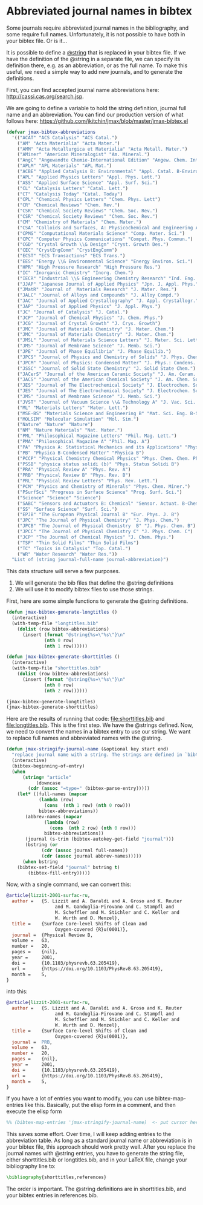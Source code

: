 * Abbreviated journal names in bibtex
  :PROPERTIES:
  :categories: bibtex
  :date:     2014/10/11 17:31:59
  :updated:  2014/10/11 17:31:59
  :END:

Some journals require abbreviated journal names in the bibliography, and some require full names. Unfortunately, it is not possible to have both in your bibtex file. Or is it...

It is possible to define a [[http://www.bibtex.org/Format/][@string]] that is replaced in your bibtex file. If we have the definition of the @string in a separate file, we can specify its definition there, e.g. as an abbreviation, or as the full name. To make this useful, we need a simple way to add new journals, and to generate the definitions.

First, you can find accepted journal name abbreviations here: http://cassi.cas.org/search.jsp.

We are going to define a variable to hold the string definition, journal full name and an abbreviation. You can find our production version of what follows here: https://github.com/jkitchin/jmax/blob/master/jmax-bibtex.el

#+BEGIN_SRC emacs-lisp
(defvar jmax-bibtex-abbreviations
  '(("ACAT" "ACS Catalysis" "ACS Catal.")
    ("AM" "Acta Materialia" "Acta Mater.")
    ("AMM" "Acta Metallurgica et Materialia" "Acta Metall. Mater.")
    ("AMiner" "American Mineralogist" "Am. Mineral.")
    ("AngC" "Angewandte Chemie-International Edition" "Angew. Chem. Int. Edit.")
    ("APLM" "APL Materials" "APL Mat.")
    ("ACBE" "Applied Catalysis B: Environmental" "Appl. Catal. B-Environ.")
    ("APL" "Applied Physics Letters" "Appl. Phys. Lett.")
    ("ASS" "Applied Surface Science" "Appl. Surf. Sci.")
    ("CL" "Catalysis Letters" "Catal. Lett.")
    ("CT" "Catalysis Today" "Catal. Today")
    ("CPL" "Chemical Physics Letters" "Chem. Phys. Lett")
    ("CR" "Chemical Reviews" "Chem. Rev.")
    ("CSR" "Chemical Society Reviews" "Chem. Soc. Rev.")
    ("CSR" "Chemical Society Reviews" "Chem. Soc. Rev.")
    ("CM" "Chemistry of Materials" "Chem. Mater.")
    ("CSA" "Colloids and Surfaces, A: Physicochemical and Engineering Aspects" "Colloids Surf., A")
    ("CPMS" "Computational Materials Science" "Comp. Mater. Sci.")
    ("CPC" "Computer Physics Communications" "Comput. Phys. Commun.")
    ("CGD" "Crystal Growth \\& Design" "Cryst. Growth Des.")
    ("CEC" "CrystEngComm" "CrystEngComm")
    ("ECST" "ECS Transactions" "ECS Trans.")
    ("EES" "Energy \\& Environmental Science" "Energy Environ. Sci.")
    ("HPR" "High Pressure Research" "High Pressure Res.")
    ("IC" "Inorganic Chemistry" "Inorg. Chem.")
    ("IECR" "Industrial \\& Engineering Chemistry Research" "Ind. Eng. Chem. Res.")
    ("JJAP" "Japanese Journal of Applied Physics" "Jpn. J. Appl. Phys.")
    ("JMatR" "Journal of  Materials Research" "J. Mater. Res.")
    ("JALC" "Journal of Alloys and Compounds" "J. Alloy Compd.")
    ("JAC" "Journal of Applied Crystallography" "J. Appl. Crystallogr.")
    ("JAP" "Journal of Applied Physics" "J. Appl. Phys.")
    ("JC" "Journal of Catalysis" "J. Catal.")
    ("JCP" "Journal of Chemical Physics" "J. Chem. Phys.")
    ("JCG" "Journal of Crystal Growth" "J. Crys. Growth")
    ("JMC" "Journal of Materials Chemistry" "J. Mater. Chem.")
    ("JMC" "Journal of Materials Chemistry" "J. Mater. Chem.")
    ("JMSL" "Journal of Materials Science Letters" "J. Mater. Sci. Lett.")
    ("JMS" "Journal of Membrane Science" "J. Memb. Sci.")
    ("JPE" "Journal of Phase Equilibria" "J. Phase Equilib.")
    ("JPCS" "Journal of Physics and Chemistry of Solids" "J. Phys. Chem. Solids")
    ("JPCM" "Journal of Physics: Condensed Matter" "J. Phys.: Condens. Matter")
    ("JSSC" "Journal of Solid State Chemistry" "J. Solid State Chem.")
    ("JACerS" "Journal of the American Ceramic Society" "J. Am. Ceram. Soc.")
    ("JACS" "Journal of the American Chemical Society" "J. Am. Chem. Soc.")
    ("JES" "Journal of The Electrochemical Society" "J. Electrochem. Soc.")
    ("JES" "Journal of The Electrochemical Society" "J. Electrochem. Soc.")
    ("JMS" "Journal of Membrane Science" "J. Memb. Sci.")
    ("JVST" "Journal of Vacuum Science \\& Technology A" "J. Vac. Sci. Technol. A")
    ("ML" "Materials Letters" "Mater. Lett.")
    ("MSE-BS" "Materials Science and Engineering B" "Mat. Sci. Eng. B-Solid")
    ("MOLSIM" "Molecular Simulation" "Mol. Sim.")
    ("Nature" "Nature" "Nature")
    ("NM" "Nature Materials" "Nat. Mater.")
    ("PML" "Philosophical Magazine Letters" "Phil. Mag. Lett.")
    ("PMA" "Philosophical Magazine A" "Phil. Mag. A")
    ("PA" "Physica A: Statistical Mechanics and its Applications" "Physica A")
    ("PB" "Physica B-Condensed Matter" "Physica B")
    ("PCCP" "Physical Chemistry Chemical Physics" "Phys. Chem. Chem. Phys.")
    ("PSSB" "physica status solidi (b)" "Phys. Status Solidi B")
    ("PRA" "Physical Review A" "Phys. Rev. A")
    ("PRB" "Physical Review B" "Phys. Rev. B")
    ("PRL" "Physical Review Letters" "Phys. Rev. Lett.")
    ("PCM" "Physics and Chemistry of Minerals" "Phys. Chem. Miner.")
    ("PSurfSci" "Progress in Surface Science" "Prog. Surf. Sci.")
    ("Science" "Science" "Science")
    ("SABC" "Sensors and Actuators B: Chemical" "Sensor. Actuat. B-Chem.")
    ("SS" "Surface Science" "Surf. Sci.")
    ("EPJB" "The European Physical Journal B" "Eur. Phys. J. B")
    ("JPC" "The Journal of Physical Chemistry" "J. Phys. Chem.")
    ("JPCB" "The Journal of Physical Chemistry  B" "J. Phys. Chem. B")
    ("JPCC" "The Journal of Physical Chemistry C" "J. Phys. Chem. C")
    ("JCP" "The Journal of Chemical Physics" "J. Chem. Phys.")
    ("TSF" "Thin Solid Films" "Thin Solid Films")
    ("TC" "Topics in Catalysis" "Top. Catal.")
    ("WR" "Water Research" "Water Res."))
  "List of (string journal-full-name journal-abbreviation)")
#+END_SRC

#+RESULTS:
: bibtex-abbreviations

This data structure will serve a few purposes.

1. We will generate the bib files that define the @string definitions
2. We will use it to modify bibtex files to use those strings.

First, here are some simple functions to generate the @string definitions.

#+BEGIN_SRC emacs-lisp
(defun jmax-bibtex-generate-longtitles ()
  (interactive)
  (with-temp-file "longtitles.bib"
    (dolist (row bibtex-abbreviations)
      (insert (format "@string{%s=\"%s\"}\n"
		      (nth 0 row)
		      (nth 1 row))))))

(defun jmax-bibtex-generate-shorttitles ()
  (interactive)
  (with-temp-file "shorttitles.bib"
    (dolist (row bibtex-abbreviations)
      (insert (format "@string{%s=\"%s\"}\n"
		      (nth 0 row)
		      (nth 2 row))))))
#+END_SRC

#+RESULTS:
: jmax-bibtex-generate-shorttitles

#+BEGIN_SRC emacs-lisp
(jmax-bibtex-generate-longtitles)
(jmax-bibtex-generate-shorttitles)
#+END_SRC

#+RESULTS:

Here are the results of running that code: file:shorttitles.bib and file:longtitles.bib. This is the first step. We have the @strings defined. Now, we need to convert the names in a bibtex entry to use our string. We want to replace full names and abbreviated names with the @string.

#+BEGIN_SRC emacs-lisp
(defun jmax-stringify-journal-name (&optional key start end)
  "replace journal name with a string. The strings are defined in `bibtex-abbreviations'."
  (interactive)
  (bibtex-beginning-of-entry)
  (when
      (string= "article"
	       (downcase
		(cdr (assoc "=type=" (bibtex-parse-entry)))))
    (let* ((full-names (mapcar
			(lambda (row)
			  (cons  (nth 1 row) (nth 0 row)))
			bibtex-abbreviations))
	   (abbrev-names (mapcar
			  (lambda (row)
			    (cons  (nth 2 row) (nth 0 row)))
			  bibtex-abbreviations))
	   (journal (s-trim (bibtex-autokey-get-field "journal")))
	   (bstring (or
		     (cdr (assoc journal full-names))
		     (cdr (assoc journal abbrev-names)))))
      (when bstring
	(bibtex-set-field "journal" bstring t)
        (bibtex-fill-entry)))))
#+END_SRC

#+RESULTS:
: jmax-stringify-journal-name

Now, with a single command, we can convert this:

#+BEGIN_SRC bibtex
@article{lizzit-2001-surfac-ru,
  author =	 {S. Lizzit and A. Baraldi and A. Groso and K. Reuter
                  and M. Ganduglia-Pirovano and C. Stampfl and
                  M. Scheffler and M. Stichler and C. Keller and
                  W. Wurth and D. Menzel},
  title =	 {Surface Core-level Shifts of Clean and
                  Oxygen-covered {R}u(0001)},
  journal =	 {Physical Review B,
  volume =	 63,
  number =	 20,
  pages =	 {nil},
  year =	 2001,
  doi =		 {10.1103/physrevb.63.205419},
  url =		 {https://doi.org/10.1103/PhysRevB.63.205419},
  month =	 5,
}
#+END_SRC

into this:

#+BEGIN_SRC bibtex
@article{lizzit-2001-surfac-ru,
  author =	 {S. Lizzit and A. Baraldi and A. Groso and K. Reuter
                  and M. Ganduglia-Pirovano and C. Stampfl and
                  M. Scheffler and M. Stichler and C. Keller and
                  W. Wurth and D. Menzel},
  title =	 {Surface Core-level Shifts of Clean and
                  Oxygen-covered {R}u(0001)},
  journal =	 PRB,
  volume =	 63,
  number =	 20,
  pages =	 {nil},
  year =	 2001,
  doi =		 {10.1103/physrevb.63.205419},
  url =		 {https://doi.org/10.1103/PhysRevB.63.205419},
  month =	 5,
}
#+END_SRC

If you have a lot of entries you want to modify, you can use bibtex-map-entries like this. Basically, put the elisp form in a comment, and then execute the elisp form

#+BEGIN_SRC bibtex
%% (bibtex-map-entries 'jmax-stringify-journal-name)  <- put cursor here. C-x C-e
#+END_SRC

This saves some effort. Over time, I will keep adding entries to the abbreviation table. As long as a standard journal name or abbreviation is in your bibtex file, this approach should work pretty well. After you replace the journal names with @string entries, you have to generate the string file, either shorttitles.bib or longtitles.bib, and in your LaTeX file, change your bibliography line to:

#+BEGIN_SRC latex
\bibliography{shorttitles,references}
#+END_SRC

The order is important. The @string definitions are in shorttitles.bib, and your bibtex entries in references.bib.
